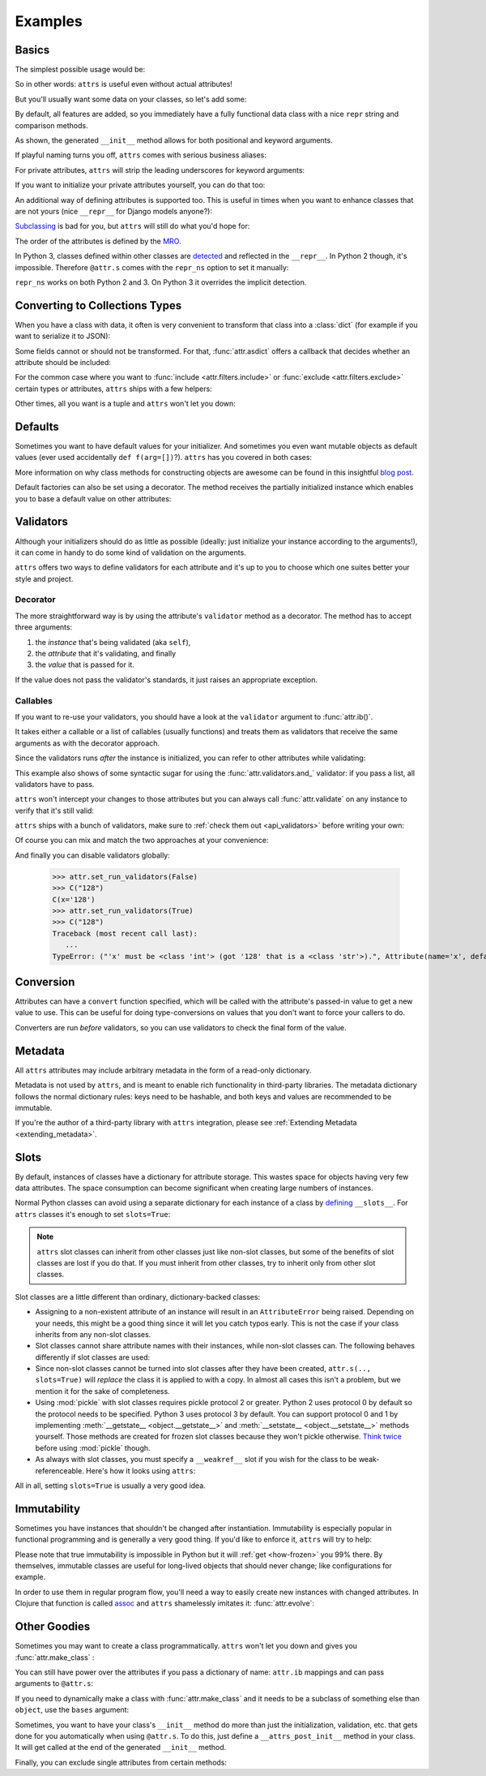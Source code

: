 .. _examples:

Examples
========


Basics
------

The simplest possible usage would be:

.. doctest::

   >>> import attr
   >>> @attr.s
   ... class Empty(object):
   ...     pass
   >>> Empty()
   Empty()
   >>> Empty() == Empty()
   True
   >>> Empty() is Empty()
   False

So in other words: ``attrs`` is useful even without actual attributes!

But you'll usually want some data on your classes, so let's add some:

.. doctest::

   >>> @attr.s
   ... class Coordinates(object):
   ...     x = attr.ib()
   ...     y = attr.ib()

By default, all features are added, so you immediately have a fully functional data class with a nice ``repr`` string and comparison methods.

.. doctest::

   >>> c1 = Coordinates(1, 2)
   >>> c1
   Coordinates(x=1, y=2)
   >>> c2 = Coordinates(x=2, y=1)
   >>> c2
   Coordinates(x=2, y=1)
   >>> c1 == c2
   False

As shown, the generated ``__init__`` method allows for both positional and keyword arguments.

If playful naming turns you off, ``attrs`` comes with serious business aliases:

.. doctest::

   >>> from attr import attrs, attrib
   >>> @attrs
   ... class SeriousCoordinates(object):
   ...     x = attrib()
   ...     y = attrib()
   >>> SeriousCoordinates(1, 2)
   SeriousCoordinates(x=1, y=2)
   >>> attr.fields(Coordinates) == attr.fields(SeriousCoordinates)
   True

For private attributes, ``attrs`` will strip the leading underscores for keyword arguments:

.. doctest::

   >>> @attr.s
   ... class C(object):
   ...     _x = attr.ib()
   >>> C(x=1)
   C(_x=1)

If you want to initialize your private attributes yourself, you can do that too:

.. doctest::

   >>> @attr.s
   ... class C(object):
   ...     _x = attr.ib(init=False, default=42)
   >>> C()
   C(_x=42)
   >>> C(23)
   Traceback (most recent call last):
      ...
   TypeError: __init__() takes exactly 1 argument (2 given)

An additional way of defining attributes is supported too.
This is useful in times when you want to enhance classes that are not yours (nice ``__repr__`` for Django models anyone?):

.. doctest::

   >>> class SomethingFromSomeoneElse(object):
   ...     def __init__(self, x):
   ...         self.x = x
   >>> SomethingFromSomeoneElse = attr.s(these={"x": attr.ib()}, init=False)(SomethingFromSomeoneElse)
   >>> SomethingFromSomeoneElse(1)
   SomethingFromSomeoneElse(x=1)


`Subclassing <https://www.youtube.com/watch?v=3MNVP9-hglc>`_ is bad for you, but ``attrs`` will still do what you'd hope for:

.. doctest::

   >>> @attr.s
   ... class A(object):
   ...     a = attr.ib()
   ...     def get_a(self):
   ...         return self.a
   >>> @attr.s
   ... class B(object):
   ...     b = attr.ib()
   >>> @attr.s
   ... class C(B, A):
   ...     c = attr.ib()
   >>> i = C(1, 2, 3)
   >>> i
   C(a=1, b=2, c=3)
   >>> i == C(1, 2, 3)
   True
   >>> i.get_a()
   1

The order of the attributes is defined by the `MRO <https://www.python.org/download/releases/2.3/mro/>`_.

In Python 3, classes defined within other classes are `detected <https://www.python.org/dev/peps/pep-3155/>`_ and reflected in the ``__repr__``.
In Python 2 though, it's impossible.
Therefore ``@attr.s`` comes with the ``repr_ns`` option to set it manually:

.. doctest::

   >>> @attr.s
   ... class C(object):
   ...     @attr.s(repr_ns="C")
   ...     class D(object):
   ...         pass
   >>> C.D()
   C.D()

``repr_ns`` works on both Python 2 and 3.
On Python 3 it overrides the implicit detection.


.. _asdict:

Converting to Collections Types
-------------------------------

When you have a class with data, it often is very convenient to transform that class into a :class:`dict` (for example if you want to serialize it to JSON):

.. doctest::

   >>> attr.asdict(Coordinates(x=1, y=2))
   {'x': 1, 'y': 2}

Some fields cannot or should not be transformed.
For that, :func:`attr.asdict` offers a callback that decides whether an attribute should be included:

.. doctest::

   >>> @attr.s
   ... class UserList(object):
   ...     users = attr.ib()
   >>> @attr.s
   ... class User(object):
   ...     email = attr.ib()
   ...     password = attr.ib()
   >>> attr.asdict(UserList([User("jane@doe.invalid", "s33kred"),
   ...                       User("joe@doe.invalid", "p4ssw0rd")]),
   ...             filter=lambda attr, value: attr.name != "password")
   {'users': [{'email': 'jane@doe.invalid'}, {'email': 'joe@doe.invalid'}]}

For the common case where you want to :func:`include <attr.filters.include>` or :func:`exclude <attr.filters.exclude>` certain types or attributes, ``attrs`` ships with a few helpers:

.. doctest::

   >>> @attr.s
   ... class User(object):
   ...     login = attr.ib()
   ...     password = attr.ib()
   ...     id = attr.ib()
   >>> attr.asdict(User("jane", "s33kred", 42),
   ...                  filter=attr.filters.exclude(attr.fields(User).password, int))
   {'login': 'jane'}
   >>> @attr.s
   ... class C(object):
   ...     x = attr.ib()
   ...     y = attr.ib()
   ...     z = attr.ib()
   >>> attr.asdict(C("foo", "2", 3),
   ...             filter=attr.filters.include(int, attr.fields(C).x))
   {'x': 'foo', 'z': 3}

Other times, all you want is a tuple and ``attrs`` won't let you down:

.. doctest::

   >>> import sqlite3
   >>> import attr
   >>> @attr.s
   ... class Foo:
   ...    a = attr.ib()
   ...    b = attr.ib()
   >>> foo = Foo(2, 3)
   >>> with sqlite3.connect(":memory:") as conn:
   ...    c = conn.cursor()
   ...    c.execute("CREATE TABLE foo (x INTEGER PRIMARY KEY ASC, y)") #doctest: +ELLIPSIS
   ...    c.execute("INSERT INTO foo VALUES (?, ?)", attr.astuple(foo)) #doctest: +ELLIPSIS
   ...    foo2 = Foo(*c.execute("SELECT x, y FROM foo").fetchone())
   <sqlite3.Cursor object at ...>
   <sqlite3.Cursor object at ...>
   >>> foo == foo2
   True




Defaults
--------

Sometimes you want to have default values for your initializer.
And sometimes you even want mutable objects as default values (ever used accidentally ``def f(arg=[])``?).
``attrs`` has you covered in both cases:

.. doctest::

   >>> import collections
   >>> @attr.s
   ... class Connection(object):
   ...     socket = attr.ib()
   ...     @classmethod
   ...     def connect(cls, db_string):
   ...        # ... connect somehow to db_string ...
   ...        return cls(socket=42)
   >>> @attr.s
   ... class ConnectionPool(object):
   ...     db_string = attr.ib()
   ...     pool = attr.ib(default=attr.Factory(collections.deque))
   ...     debug = attr.ib(default=False)
   ...     def get_connection(self):
   ...         try:
   ...             return self.pool.pop()
   ...         except IndexError:
   ...             if self.debug:
   ...                 print("New connection!")
   ...             return Connection.connect(self.db_string)
   ...     def free_connection(self, conn):
   ...         if self.debug:
   ...             print("Connection returned!")
   ...         self.pool.appendleft(conn)
   ...
   >>> cp = ConnectionPool("postgres://localhost")
   >>> cp
   ConnectionPool(db_string='postgres://localhost', pool=deque([]), debug=False)
   >>> conn = cp.get_connection()
   >>> conn
   Connection(socket=42)
   >>> cp.free_connection(conn)
   >>> cp
   ConnectionPool(db_string='postgres://localhost', pool=deque([Connection(socket=42)]), debug=False)

More information on why class methods for constructing objects are awesome can be found in this insightful `blog post <http://as.ynchrono.us/2014/12/asynchronous-object-initialization.html>`_.

Default factories can also be set using a decorator.
The method receives the partially initialized instance which enables you to base a default value on other attributes:

.. doctest::

   >>> @attr.s
   ... class C(object):
   ...     x = attr.ib(default=1)
   ...     y = attr.ib()
   ...     @y.default
   ...     def name_does_not_matter(self):
   ...         return self.x + 1
   >>> C()
   C(x=1, y=2)


.. _examples_validators:

Validators
----------

Although your initializers should do as little as possible (ideally: just initialize your instance according to the arguments!), it can come in handy to do some kind of validation on the arguments.

``attrs`` offers two ways to define validators for each attribute and it's up to you to choose which one suites better your style and project.


Decorator
~~~~~~~~~

The more straightforward way is by using the attribute's ``validator`` method as a decorator.
The method has to accept three arguments:

#. the *instance* that's being validated (aka ``self``),
#. the *attribute* that it's validating, and finally
#. the *value* that is passed for it.

If the value does not pass the validator's standards, it just raises an appropriate exception.

.. doctest::

   >>> @attr.s
   ... class C(object):
   ...     x = attr.ib()
   ...     @x.validator
   ...     def check(self, attribute, value):
   ...         if value > 42:
   ...             raise ValueError("x must be smaller or equal to 42")
   >>> C(42)
   C(x=42)
   >>> C(43)
   Traceback (most recent call last):
      ...
   ValueError: x must be smaller or equal to 42


Callables
~~~~~~~~~

If you want to re-use your validators, you should have a look at the ``validator`` argument to :func:`attr.ib()`.

It takes either a callable or a list of callables (usually functions) and treats them as validators that receive the same arguments as with the decorator approach.

Since the validators runs *after* the instance is initialized, you can refer to other attributes while validating:

.. doctest::

   >>> def x_smaller_than_y(instance, attribute, value):
   ...     if value >= instance.y:
   ...         raise ValueError("'x' has to be smaller than 'y'!")
   >>> @attr.s
   ... class C(object):
   ...     x = attr.ib(validator=[attr.validators.instance_of(int),
   ...                            x_smaller_than_y])
   ...     y = attr.ib()
   >>> C(x=3, y=4)
   C(x=3, y=4)
   >>> C(x=4, y=3)
   Traceback (most recent call last):
      ...
   ValueError: 'x' has to be smaller than 'y'!

This example also shows of some syntactic sugar for using the :func:`attr.validators.and_` validator: if you pass a list, all validators have to pass.

``attrs`` won't intercept your changes to those attributes but you can always call :func:`attr.validate` on any instance to verify that it's still valid:

.. doctest::

   >>> i = C(4, 5)
   >>> i.x = 5  # works, no magic here
   >>> attr.validate(i)
   Traceback (most recent call last):
      ...
   ValueError: 'x' has to be smaller than 'y'!

``attrs`` ships with a bunch of validators, make sure to :ref:`check them out <api_validators>` before writing your own:

.. doctest::

   >>> @attr.s
   ... class C(object):
   ...     x = attr.ib(validator=attr.validators.instance_of(int))
   >>> C(42)
   C(x=42)
   >>> C("42")
   Traceback (most recent call last):
      ...
   TypeError: ("'x' must be <type 'int'> (got '42' that is a <type 'str'>).", Attribute(name='x', default=NOTHING, factory=NOTHING, validator=<instance_of validator for type <type 'int'>>), <type 'int'>, '42')

Of course you can mix and match the two approaches at your convenience:

.. doctest::

   >>> @attr.s
   ... class C(object):
   ...     x = attr.ib(validator=attr.validators.instance_of(int))
   ...     @x.validator
   ...     def fits_byte(self, attribute, value):
   ...         if not 0 < value < 256:
   ...             raise ValueError("value out of bounds")
   >>> C(128)
   C(x=128)
   >>> C("128")
   Traceback (most recent call last):
      ...
   TypeError: ("'x' must be <class 'int'> (got '128' that is a <class 'str'>).", Attribute(name='x', default=NOTHING, validator=[<instance_of validator for type <class 'int'>>, <function fits_byte at 0x10fd7a0d0>], repr=True, cmp=True, hash=True, init=True, convert=None, metadata=mappingproxy({})), <class 'int'>, '128')
   >>> C(256)
   Traceback (most recent call last):
      ...
   ValueError: value out of bounds

And finally you can disable validators globally:

   >>> attr.set_run_validators(False)
   >>> C("128")
   C(x='128')
   >>> attr.set_run_validators(True)
   >>> C("128")
   Traceback (most recent call last):
      ...
   TypeError: ("'x' must be <class 'int'> (got '128' that is a <class 'str'>).", Attribute(name='x', default=NOTHING, validator=[<instance_of validator for type <class 'int'>>, <function fits_byte at 0x10fd7a0d0>], repr=True, cmp=True, hash=True, init=True, convert=None, metadata=mappingproxy({})), <class 'int'>, '128')


Conversion
----------

Attributes can have a ``convert`` function specified, which will be called with the attribute's passed-in value to get a new value to use.
This can be useful for doing type-conversions on values that you don't want to force your callers to do.

.. doctest::

    >>> @attr.s
    ... class C(object):
    ...     x = attr.ib(convert=int)
    >>> o = C("1")
    >>> o.x
    1

Converters are run *before* validators, so you can use validators to check the final form of the value.

.. doctest::

    >>> def validate_x(instance, attribute, value):
    ...     if value < 0:
    ...         raise ValueError("x must be be at least 0.")
    >>> @attr.s
    ... class C(object):
    ...     x = attr.ib(convert=int, validator=validate_x)
    >>> o = C("0")
    >>> o.x
    0
    >>> C("-1")
    Traceback (most recent call last):
        ...
    ValueError: x must be be at least 0.


.. _metadata:

Metadata
--------

All ``attrs`` attributes may include arbitrary metadata in the form of a read-only dictionary.

.. doctest::

    >>> @attr.s
    ... class C(object):
    ...    x = attr.ib(metadata={'my_metadata': 1})
    >>> attr.fields(C).x.metadata
    mappingproxy({'my_metadata': 1})
    >>> attr.fields(C).x.metadata['my_metadata']
    1

Metadata is not used by ``attrs``, and is meant to enable rich functionality in third-party libraries.
The metadata dictionary follows the normal dictionary rules: keys need to be hashable, and both keys and values are recommended to be immutable.

If you're the author of a third-party library with ``attrs`` integration, please see :ref:`Extending Metadata <extending_metadata>`.


.. _slots:

Slots
-----

By default, instances of classes have a dictionary for attribute storage.
This wastes space for objects having very few data attributes.
The space consumption can become significant when creating large numbers of instances.

Normal Python classes can avoid using a separate dictionary for each instance of a class by `defining <https://docs.python.org/3.5/reference/datamodel.html#slots>`_ ``__slots__``.
For ``attrs`` classes it's enough to set ``slots=True``:

.. doctest::

   >>> @attr.s(slots=True)
   ... class Coordinates(object):
   ...     x = attr.ib()
   ...     y = attr.ib()


.. note::

    ``attrs`` slot classes can inherit from other classes just like non-slot classes, but some of the benefits of slot classes are lost if you do that.
    If you must inherit from other classes, try to inherit only from other slot classes.

Slot classes are a little different than ordinary, dictionary-backed classes:

- Assigning to a non-existent attribute of an instance will result in an ``AttributeError`` being raised.
  Depending on your needs, this might be a good thing since it will let you catch typos early.
  This is not the case if your class inherits from any non-slot classes.

  .. doctest::

     >>> @attr.s(slots=True)
     ... class Coordinates(object):
     ...     x = attr.ib()
     ...     y = attr.ib()
     ...
     >>> c = Coordinates(x=1, y=2)
     >>> c.z = 3
     Traceback (most recent call last):
         ...
     AttributeError: 'Coordinates' object has no attribute 'z'

- Slot classes cannot share attribute names with their instances, while non-slot classes can.
  The following behaves differently if slot classes are used:

  .. doctest::

    >>> @attr.s
    ... class C(object):
    ...     x = attr.ib()
    >>> C.x
    Attribute(name='x', default=NOTHING, validator=None, repr=True, cmp=True, hash=None, init=True, convert=None, metadata=mappingproxy({}))
    >>> @attr.s(slots=True)
    ... class C(object):
    ...     x = attr.ib()
    >>> C.x
    <member 'x' of 'C' objects>

- Since non-slot classes cannot be turned into slot classes after they have been created, ``attr.s(.., slots=True)`` will *replace* the class it is applied to with a copy.
  In almost all cases this isn't a problem, but we mention it for the sake of completeness.

- Using :mod:`pickle` with slot classes requires pickle protocol 2 or greater.
  Python 2 uses protocol 0 by default so the protocol needs to be specified.
  Python 3 uses protocol 3 by default.
  You can support protocol 0 and 1 by implementing :meth:`__getstate__ <object.__getstate__>` and :meth:`__setstate__ <object.__setstate__>` methods yourself.
  Those methods are created for frozen slot classes because they won't pickle otherwise.
  `Think twice <https://www.youtube.com/watch?v=7KnfGDajDQw>`_ before using :mod:`pickle` though.

- As always with slot classes, you must specify a ``__weakref__`` slot if you wish for the class to be weak-referenceable.
  Here's how it looks using ``attrs``:

  .. doctest::

    >>> import weakref
    >>> @attr.s(slots=True)
    ... class C(object):
    ...     __weakref__ = attr.ib(init=False, hash=False, repr=False, cmp=False)
    ...     x = attr.ib()
    >>> c = C(1)
    >>> weakref.ref(c)
    <weakref at 0x...; to 'C' at 0x...>

All in all, setting ``slots=True`` is usually a very good idea.


Immutability
------------

Sometimes you have instances that shouldn't be changed after instantiation.
Immutability is especially popular in functional programming and is generally a very good thing.
If you'd like to enforce it, ``attrs`` will try to help:

.. doctest::

   >>> @attr.s(frozen=True)
   ... class C(object):
   ...     x = attr.ib()
   >>> i = C(1)
   >>> i.x = 2
   Traceback (most recent call last):
      ...
   attr.exceptions.FrozenInstanceError: can't set attribute
   >>> i.x
   1

Please note that true immutability is impossible in Python but it will :ref:`get <how-frozen>` you 99% there.
By themselves, immutable classes are useful for long-lived objects that should never change; like configurations for example.

In order to use them in regular program flow, you'll need a way to easily create new instances with changed attributes.
In Clojure that function is called `assoc <https://clojuredocs.org/clojure.core/assoc>`_ and ``attrs`` shamelessly imitates it: :func:`attr.evolve`:

.. doctest::

   >>> @attr.s(frozen=True)
   ... class C(object):
   ...     x = attr.ib()
   ...     y = attr.ib()
   >>> i1 = C(1, 2)
   >>> i1
   C(x=1, y=2)
   >>> i2 = attr.evolve(i1, y=3)
   >>> i2
   C(x=1, y=3)
   >>> i1 == i2
   False


Other Goodies
-------------

Sometimes you may want to create a class programmatically.
``attrs`` won't let you down and gives you :func:`attr.make_class` :

.. doctest::

   >>> @attr.s
   ... class C1(object):
   ...     x = attr.ib()
   ...     y = attr.ib()
   >>> C2 = attr.make_class("C2", ["x", "y"])
   >>> attr.fields(C1) == attr.fields(C2)
   True

You can still have power over the attributes if you pass a dictionary of name: ``attr.ib`` mappings and can pass arguments to ``@attr.s``:

.. doctest::

   >>> C = attr.make_class("C", {"x": attr.ib(default=42),
   ...                           "y": attr.ib(default=attr.Factory(list))},
   ...                     repr=False)
   >>> i = C()
   >>> i  # no repr added!
   <attr._make.C object at ...>
   >>> i.x
   42
   >>> i.y
   []

If you need to dynamically make a class with :func:`attr.make_class` and it needs to be a subclass of something else than ``object``, use the ``bases`` argument:

.. doctest::

  >>> class D(object):
  ...    def __eq__(self, other):
  ...        return True  # arbitrary example
  >>> C = attr.make_class("C", {}, bases=(D,), cmp=False)
  >>> isinstance(C(), D)
  True

Sometimes, you want to have your class's ``__init__`` method do more than just
the initialization, validation, etc. that gets done for you automatically when
using ``@attr.s``.
To do this, just define a ``__attrs_post_init__`` method in your class.
It will get called at the end of the generated ``__init__`` method.

.. doctest::

   >>> @attr.s
   ... class C(object):
   ...     x = attr.ib()
   ...     y = attr.ib()
   ...     z = attr.ib(init=False)
   ...
   ...     def __attrs_post_init__(self):
   ...         self.z = self.x + self.y
   >>> obj = C(x=1, y=2)
   >>> obj
   C(x=1, y=2, z=3)

Finally, you can exclude single attributes from certain methods:

.. doctest::

   >>> @attr.s
   ... class C(object):
   ...     user = attr.ib()
   ...     password = attr.ib(repr=False)
   >>> C("me", "s3kr3t")
   C(user='me')
